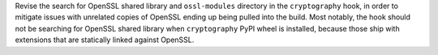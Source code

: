 Revise the search for OpenSSL shared library and ``ossl-modules`` directory
in the ``cryptography`` hook, in order to mitigate issues with unrelated
copies of OpenSSL ending up being pulled into the build. Most notably,
the hook should not be searching for OpenSSL shared library when
``cryptography`` PyPI wheel is installed, because those ship with
extensions that are statically linked against OpenSSL.
